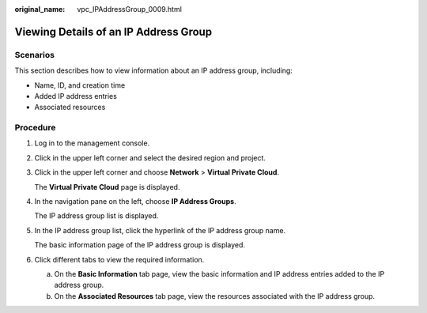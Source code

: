 :original_name: vpc_IPAddressGroup_0009.html

.. _vpc_IPAddressGroup_0009:

Viewing Details of an IP Address Group
======================================

Scenarios
---------

This section describes how to view information about an IP address group, including:

-  Name, ID, and creation time
-  Added IP address entries
-  Associated resources

Procedure
---------

#. Log in to the management console.

2. Click |image1| in the upper left corner and select the desired region and project.

3. Click |image2| in the upper left corner and choose **Network** > **Virtual Private Cloud**.

   The **Virtual Private Cloud** page is displayed.

4. In the navigation pane on the left, choose **IP Address Groups**.

   The IP address group list is displayed.

5. In the IP address group list, click the hyperlink of the IP address group name.

   The basic information page of the IP address group is displayed.

6. Click different tabs to view the required information.

   a. On the **Basic Information** tab page, view the basic information and IP address entries added to the IP address group.
   b. On the **Associated Resources** tab page, view the resources associated with the IP address group.

.. |image1| image:: /_static/images/en-us_image_0000001818982734.png
.. |image2| image:: /_static/images/en-us_image_0000001818983290.png
